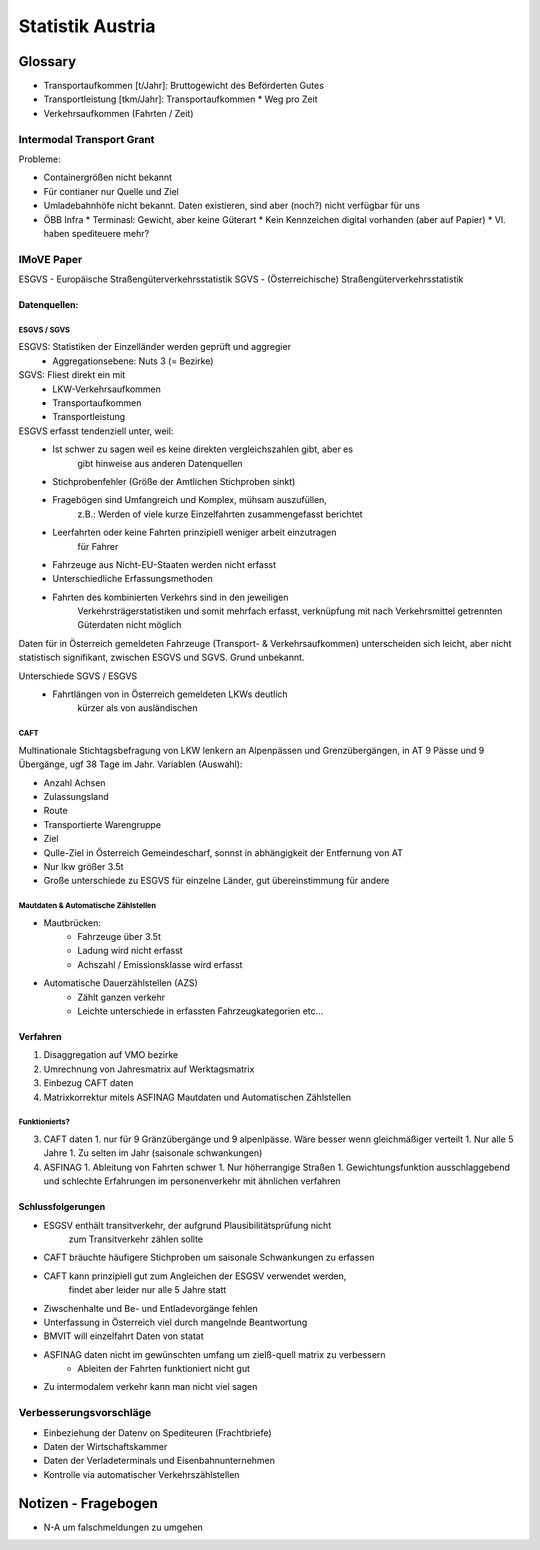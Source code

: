 Statistik Austria
#################

Glossary
********

* Transportaufkommen [t/Jahr]: Bruttogewicht des Beförderten Gutes
* Transportleistung  [tkm/Jahr]: Transportaufkommen * Weg pro Zeit
* Verkehrsaufkommen (Fahrten / Zeit)

Intermodal Transport Grant
==========================

Probleme:

* Containergrößen nicht bekannt
* Für contianer nur Quelle und Ziel
* Umladebahnhöfe nicht bekannt. Daten existieren, sind aber (noch?) nicht verfügbar für uns
* ÖBB Infra
  * Terminasl: Gewicht, aber keine Güterart
  * Kein Kennzeichen digital vorhanden (aber auf Papier)
  * Vl. haben spediteuere mehr?
 

IMoVE Paper
===========
ESGVS - Europäische Straßengüterverkehrsstatistik
SGVS  - (Österreichische) Straßengüterverkehrsstatistik

Datenquellen:
-------------

ESGVS / SGVS
~~~~~~~~~~~~

ESGVS: Statistiken der Einzelländer werden geprüft und aggregier
    * Aggregationsebene: Nuts 3 (= Bezirke)
SGVS: Fliest direkt ein mit
    * LKW-Verkehrsaufkommen
    * Transportaufkommen    
    * Transportleistung     

ESGVS erfasst tendenziell unter, weil:
    * Ist schwer zu sagen weil es keine direkten vergleichszahlen gibt, aber es
        gibt hinweise aus anderen Datenquellen
    * Stichprobenfehler (Größe der Amtlichen Stichproben sinkt)
    * Fragebögen sind Umfangreich und Komplex, mühsam auszufüllen,
        z.B.: Werden of viele kurze Einzelfahrten zusammengefasst berichtet
    * Leerfahrten oder keine Fahrten prinzipiell weniger arbeit einzutragen
        für Fahrer
    * Fahrzeuge aus Nicht-EU-Staaten werden nicht erfasst
    * Unterschiedliche Erfassungsmethoden
    * Fahrten des kombinierten Verkehrs sind in den jeweiligen
        Verkehrsträgerstatistiken und somit mehrfach erfasst,
        verknüpfung mit nach Verkehrsmittel getrennten Güterdaten
        nicht möglich

Daten für in Österreich gemeldeten Fahrzeuge (Transport- & Verkehrsaufkommen)
unterscheiden sich leicht,
aber nicht statistisch signifikant, zwischen ESGVS und SGVS. Grund
unbekannt.

Unterschiede SGVS / ESGVS
    * Fahrtlängen von in Österreich gemeldeten LKWs deutlich
        kürzer als von ausländischen

CAFT
~~~~

Multinationale Stichtagsbefragung von LKW lenkern an Alpenpässen
und Grenzübergängen, in AT 9 Pässe und 9 Übergänge, ugf 38 Tage im Jahr.
Variablen (Auswahl):

* Anzahl Achsen
* Zulassungsland
* Route
* Transportierte Warengruppe
* Ziel
* Qulle-Ziel in Österreich Gemeindescharf, sonnst in abhängigkeit der Entfernung von AT
* Nur lkw größer 3.5t

* Große unterschiede zu ESGVS für einzelne Länder, gut übereinstimmung für andere


Mautdaten & Automatische Zählstellen
~~~~~~~~~~~~~~~~~~~~~~~~~~~~~~~~~~~~

* Mautbrücken:
    * Fahrzeuge über 3.5t
    * Ladung wird nicht erfasst
    * Achszahl / Emissionsklasse wird erfasst

* Automatische Dauerzählstellen (AZS)
    * Zählt ganzen verkehr
    * Leichte unterschiede in erfassten Fahrzeugkategorien etc...


Verfahren
---------

#. Disaggregation auf VMO bezirke
#. Umrechnung von Jahresmatrix auf Werktagsmatrix
#. Einbezug CAFT daten
#. Matrixkorrektur mitels ASFINAG Mautdaten und Automatischen Zählstellen

Funktionierts?
~~~~~~~~~~~~~~

3. CAFT daten 
   1. nur für 9 Gränzübergänge und 9 alpenlpässe. Wäre besser wenn gleichmäßiger verteilt
   1. Nur alle 5 Jahre
   1. Zu selten im Jahr (saisonale schwankungen)
4. ASFINAG 
   1. Ableitung von Fahrten schwer
   1. Nur höherrangige Straßen
   1. Gewichtungsfunktion ausschlaggebend und schlechte Erfahrungen im personenverkehr mit ähnlichen verfahren
   
    


Schlussfolgerungen
------------------

* ESGSV enthält transitverkehr, der aufgrund Plausibilitätsprüfung nicht
    zum Transitverkehr zählen sollte
* CAFT bräuchte häufigere Stichproben um saisonale Schwankungen zu erfassen
* CAFT kann prinzipiell gut zum Angleichen der ESGSV verwendet werden,
    findet aber leider nur alle 5 Jahre statt
* Ziwschenhalte und Be- und Entladevorgänge fehlen
* Unterfassung in Österreich viel durch mangelnde Beantwortung

* BMVIT will einzelfahrt Daten von statat
* ASFINAG daten nicht im gewünschten umfang um zielß-quell matrix zu verbessern
    * Ableiten der Fahrten funktioniert nicht gut
* Zu intermodalem verkehr kann man nicht viel sagen


Verbesserungsvorschläge
=======================

* Einbeziehung der Datenv on Spediteuren (Frachtbriefe)
* Daten der Wirtschaftskammer
* Daten der Verladeterminals und Eisenbahnunternehmen
* Kontrolle via automatischer Verkehrszählstellen


Notizen - Fragebogen
********************

* N-A um falschmeldungen zu umgehen
